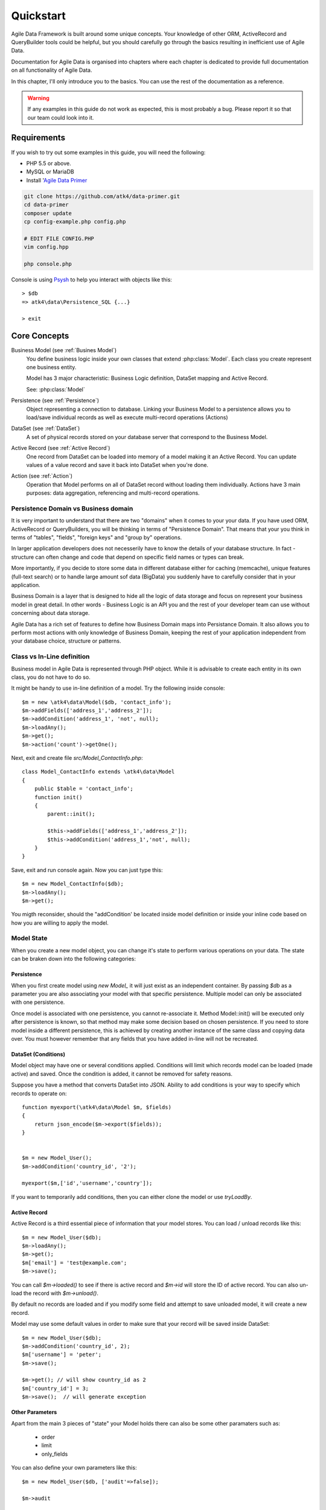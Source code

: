 .. _quickstart:

==========
Quickstart
==========

Agile Data Framework is built around some unique concepts. Your knowledge
of other ORM, ActiveRecord and QueryBuilder tools could be helpful, but
you should carefully go through the basics resulting in inefficient use
of Agile Data.

Documentation for Agile Data is organised into chapters where each chapter
is dedicated to provide full documentation on all functionality of Agile
Data.

In this chapter, I'll only introduce you to the basics. You can use the rest
of the documentation as a reference.

.. warning:: If any examples in this guide do not work as expected, this is
    most probably a bug. Please report it so that our team could look into it.

Requirements
============

If you wish to try out some examples in this guide, you will need the following:

- PHP 5.5 or above.
- MySQL or MariaDB
- Install '`Agile Data Primer <https://github.com/atk4/data-primer/>`_

.. code-block:: bash

    git clone https://github.com/atk4/data-primer.git
    cd data-primer
    composer update
    cp config-example.php config.php

    # EDIT FILE CONFIG.PHP
    vim config.hpp

    php console.php

Console is using `Psysh <http://psysh.org>`_ to help you interact with objects like this::

    > $db
    => atk4\data\Persistence_SQL {...}

    > exit

Core Concepts
==============

Business Model (see :ref:`Busines Model`)
    You define business logic inside your own classes that extend :php:class:`Model`.
    Each class you create represent one business entity. 

    Model has 3 major characteristic: Business Logic definition, DataSet mapping
    and Active Record.

    See: :php:class:`Model`

Persistence (see :ref:`Persistence`)
    Object representing a connection to database. Linking your Business Model
    to a persistence allows you to load/save individual records as well as
    execute multi-record operations (Actions)

DataSet (see :ref:`DataSet`)
    A set of physical records stored on your database server that correspond
    to the Business Model.

Active Record (see :ref:`Active Record`)
    One record from DataSet can be loaded into memory of a model making
    it an Active Record. You can update values of a value record and save
    it back into DataSet when you're done.

Action (see :ref:`Action`)
    Operation that Model performs on all of DataSet record without loading
    them individually. Actions have 3 main purposes: data aggregation,
    referencing and multi-record operations.

Persistence Domain vs Business domain
-------------------------------------

.. image:: images/bd-vs-pd.png

It is very important to understand that there are two "domains" when it comes
to your your data. If you have used ORM, ActiveRecord or QueryBuilders, you 
will be thinking in terms of "Persistence Domain". That means that your you
think in terms of "tables", "fields", "foreign keys" and "group by" operations.

In larger application developers does not necesserily have to know the
details of your database structure. In fact - structure can often change and
code that depend on specific field names or types can break. 

More importantly, if you decide to store some data in different database either
for caching (memcache), unique features (full-text search) or to handle large
amount sof data (BigData) you suddenly have to carefully consider that in
your application.

Business Domain is a layer that is designed to hide all the logic of data
storage and focus on represent your business model in great detail. In other
words - Business Logic is an API you and the rest of your developer team
can use without concerning about data storage.

Agile Data has a rich set of features to define how Business Domain maps
into Persistance Domain. It also allows you to perform most actions with
only knowledge of Business Domain, keeping the rest of your application
independent from your database choice, structure or patterns.

Class vs In-Line definition
---------------------------
Business model in Agile Data is represented through PHP object. While it is
advisable to create each entity in its own class, you do not have to do so. 

It might be handy to use in-line definition of a model. Try the following
inside console::

    $m = new \atk4\data\Model($db, 'contact_info');
    $m->addFields(['address_1','address_2']);
    $m->addCondition('address_1', 'not', null);
    $m->loadAny();
    $m->get();
    $m->action('count')->getOne();

Next, exit and create file `src/Model_ContactInfo.php`::

    class Model_ContactInfo extends \atk4\data\Model
    {
        public $table = 'contact_info';
        function init() 
        {
            parent::init();

            $this->addFields(['address_1','address_2']);
            $this->addCondition('address_1','not', null);
        }
    }

Save, exit and run console again. Now you can just type this::

    $m = new Model_ContactInfo($db);
    $m->loadAny();
    $m->get();

You migth reconsider, should the "addCondition' be located inside model
definition or inside your inline code based on how you are willing to apply
the model.

Model State
-----------

When you create a new model object, you can change it's state to perform
various operations on your data. The state can be braken down into the
following categories:

Persistence
^^^^^^^^^^^

When you first create model using `new Model_` it will just exist as an
independent container. By passing `$db` as a parameter you are also
associating your model with that specific persistence. Multiple model can only
be associated with one persistence.

Once model is associated with one persistence, you cannot re-associate it.
Method Model::init() will be executed only after persistence is known, so
that method may make some decision based on chosen persistence. If you need
to store model inside a different persistence, this is achieved by creating
another instance of the same class and copying data over. You must however
remember that any fields that you have added in-line will not be recreated.


DataSet (Conditions)
^^^^^^^^^^^^^^^^^^^^

Model object may have one or several conditions applied. Conditions will
limit which records model can be loaded (made active) and saved. Once the
condition is added, it cannot be removed for safety reasons.

Suppose you have a method that converts DataSet into JSON. Ability to add
conditions is your way to specify which records to operate on::

    function myexport(\atk4\data\Model $m, $fields)
    {
        return json_encode($m->export($fields));
    }
    

    $m = new Model_User();
    $m->addCondition('country_id', '2');

    myexport($m,['id','username','country']);

If you want to temporarily add conditions, then you can either clone the
model or use `tryLoadBy`.

Active Record
^^^^^^^^^^^^^

Active Record is a third essential piece of information that your model
stores. You can load / unload records like this::

    $m = new Model_User($db);
    $m->loadAny();
    $m->get();
    $m['email'] = 'test@example.com';
    $m->save();

You can call `$m->loaded()` to see if there is active record and `$m->id`
will store the ID of active record. You can also un-load the record with
`$m->unload()`. 

By default no records are loaded and if you modify some field and attempt
to save unloaded model, it will create a new record.

Model may use some default values in order to make sure that your record
will be saved inside DataSet::

    $m = new Model_User($db);
    $m->addCondition('country_id', 2);
    $m['username'] = 'peter';
    $m->save();

    $m->get(); // will show country_id as 2
    $m['country_id'] = 3;
    $m->save();  // will generate exception


Other Parameters
^^^^^^^^^^^^^^^^

Apart from the main 3 pieces of "state" your Model holds there can also be
some other paramaters such as:

 - order
 - limit
 - only_fields

You can also define your own parameters like this::

    $m = new Model_User($db, ['audit'=>false]);

    $m->audit

This can be used internally for all sorts of decisions for model behaviour.


Getting Started
===============

It's time to create the first Model. Open `src/Model_User.php` which
should look like this::

    class Model_User extends \atk4\data\Model
    {
        public $table = 'user';

        function init() {
            parent::init();

            $this->addField('username');
            $this->addField('email');

            $j = $this->join('contact_info', 'contact_info_id');
            $j->addField('address_1');
            $j->addField('address_2');
            $j->addField('address_3');
            $j->hasOne('country_id', 'Country');

        }
    }

Extend either the base Model class or one of your existing classes
(like Model_Client). Define $table unless it is already defined by
parent. All the properties defined inside your model class are
considered "default" you can re-define them when you create model
instances::

    $m = new Model_User($db, 'user2'); // will use a different table

    $m = new Model_User($db, ['table'=>'user2']); // same

As I mentioned - init() is called when model is associated with
persistence. You could create model and associate it with persistence
later::

    $m = new Model_User();

    $db->add($m); // calls init()

You cannot add conditions just yet, although you can pass in some
of the defaults::

    $m = new Model_User(['table'=>'user2']);

    $db->add($m); // will use table user2

Adding Fields
-------------

Methods addField() and addFields() can declare model fields. You need
to declare them before you are able to use. You might think that
some SQL reverse-engineering could be good at this point, but this
would mimic your business logic after your presentation logic, while
the whole point of Agile Data is to separate them, so you should,
at least initially, avoid using generators.

In practice, addField() creates a new 'Field' object and then
links it up to your model. This object is used to store some
information about your field but it also participates in some
field-related acitivity.

Table Joins
-----------

Similarly, join() creates a Join object and stores it in
$j. The join object defines a relationship between the master $table and
some other table inside persistence domain. It looks to make sure
relationship is maintained when objects are saved / loaded::

    $j = $this->join('contact_info', 'contact_info_id');
    $j->addField('address_1');
    $j->addField('address_2');

That means that your business model will contain 'address_1' and 'address_2'
fields, but when it comes to storing those values, they will be sent
into a different table and the records should be automatically linked.

Lets once again load up the console for some excercises::

    $m = new Model_User($db);

    $m->loadBy('username','john');
    $m->get();

At this point you'll see that address has also been loaded for the user.
Agile Data makes management of related records transparent. In fact
you can introduce additional joins depending on class. See classes
Model_Invoice and Model_Payment that join table `document` with either
`payment` or `invoice`.

As you load or save models you should see actual queries in the console,
that should give you some idea what kind of information is sent to the
database.

Adding Fields, Joins creates support objects. This architecture of
Agile Data allows database persistence to implement different logic that
will properly manipulate features of that specific database engine.


Understanding Persistence
-------------------------

To makes things simple, console has already created persistence 
inside variable `$db`. Load up `console.php` in your editor to look
at how persistence is set up::

    $app->db = new \atk4\data\Persistence::connect($dsn, $user, pass);

    // or

    $app->db = new \atk4\data\Persistence_SQL($pdo, $user, $pass); 

There are several Persistence classes that that deal with different
data sources. Lets load up our console and try out a different
persistence::

    $a=['user'=>[],'contact_info'=>[]];
    $ar = new \atk4\data\Persistence_Array($a);
    $m = new Model_User($ar);
    $m['username']='test';
    $m['address_1']='street'

    $m->save();

    $a; // shows you stored data

This time our Model_User logic has worked pretty well with Array-only
peristence logic.

.. note:: Persisting into Array or MongoDB are not fully functional as of 1.0 version
    we plan to expand this functionality soon, see our development roadmap.


Relations between Models
========================

Your application normally uses multiple business entities and they can be related
to each-other.

.. warning:: Do not mix-up business model relations with database relations (foreign
    keys). 

Relations are defined by calling hasOne() or hasMany(). You always specify destination
model and you can optionally specify which fields are used for conditioning.

One to Many
-----------

Launch up console again and let's create relationship between 'User' and 'System'.
As per our database design - one user can create multiple 'system' records::

    $m = new Model_User($db);
    $m->hasMany('System');

Next you can load a specific user and traverse into System::

    $m->loadBy('username', 'john');
    $s = $m->ref('System');

Unlike most ORM and ActiveRecord implementations today - instead of returning array
of objects, ref() actually returns another Model to you, however it will add
one extra Condition. This type of reference traversal is called "Active Record to DataSet"
or One to Many.

Your Active Record was user john and after traversal you get a model with DataSet corresponding
to all Systems that belong to user john. You can use the following to see number of records
in DataSet or export DataSet::

    $s->loaded();
    $s->action('count')->getOne();
    $s->export();
    $s->action('count')->getDebugQuery();

Many to Many
------------

Agile Data also supports another type of traversal - 'DataSet to DataSet' or Many to Many::

    $c = $m->ref('System')->ref('Client');

This will create a Model_Client instance with a DataSet corresponding to all the Clients that
are contained in all of the Systems that belong to user john. You can examine the this
model further::

    $c->loaded();
    $c->action('count')->getOne();
    $c->export();
    $c->action('count')->getDebugQuery();

By looking at the code - both MtM and OtM relations are defined with 'hasMany'. The only
difference is the loaded() state of the source model.

Calling ref()->ref() is also called Deep Traversal.

One to One
----------

The third and final reference traversal type is "Active Record to Active Record"::

    $cc = $m->ref('country_id');

This results in an instance of Model_Country with Active Record set to the country of
user john::

    $cc->loaded();
    $cc->id;
    $cc->get();

Actions
=======

Since NoSQL databases will always have some specific features, Agile Data uses the
concept of 'action' to map into vendor-specific operations.

Aggregation actions
-------------------

SQL implements methods such as sum(), count() or max() that can offer you some basic
aggregation without grouping. This type of aggregation provides some specific value from
a data-set. SQL persistence implements some of the operations::

    $m = new Model_Invoice($db);
    $m->action('count')->getOne();
    $m->action('sum(total)')->getOne();
    $m->action('max(delivery)')->getOne();

Aggregation actions can be used in Expressions with hasMany relations::

    $m = new Model_Client($db);
    $m->getRef('Invoice')->addField('max_delivery', ['aggregate'=>'max', 'field'=>'delivery']);

    $m->getRef('Payment')->addField('total_paid', ['aggregate'=>'sum', 'field'=>'amount']);

The above code is more consise and can be used together with relation declaration, although
this is how it works::

    $m = new Model_Client($db);
    $m->addExpression('max_delivery', $m->refLink('Inovice')->action('max', ['delivery']));

    $m->addExpression('total_paid', $m->refLink('Payment')->action('sum', ['amount']));

Expression is a special type of read-only Field that uses sub-query instead of a physical field.
Also, refLink() is a special type of reference transition that is designed for use
in sub-queries only.

Field-reference actions
-----------------------

Field referencing allows you to fetch a specific field from related model::

    $m = new Model_Country($db);
    $m->action('field', ['name'])->get();
    $m->action('field', ['name'])->getDebugQuery();

This is useful with hasMany relations::

    $m = new Model_User($db);
    $m->getRef('country_id')->addField('country', 'name');
    $m->loadAny();
    $m->get();  // look for 'country' field

hasMany::addField() again is a short-cut for creating expression, which you can also build
manually::

    $m->addExpression('country', $m->refLink('country_id')->action('field',['name']));

Multi-record actions
--------------------

Actions also allow you to perform operations on multiple records. This can be very
handy with some deep traversal to improve query efficiency. Suppose you need to change
Client/Supplier status to 'suspended' for a specific user. Fire up a concole once
away::

    $m = new Model_User($db);
    $m->loadBy('username','john');
    $c = $m->ref('System')->ref('Client');
    $s = $m->ref('System')->ref('Supplier');

    $c->action('update')->set('status', 'suspended')->execute();
    $s->action('update')->set('status', 'suspended')->execute();

Note that I had to perform 2 updates here, because Agile Data considers Client and
Supplier as separate models. In our implementation they happened to be in a same
table, but technically that could also be implemented differently by persistence
layer. 

Advanced Use of Actions
-----------------------

Actions proove to be very useful in various situations. For instance if
you are looking to add a new user::

    $m = new Model_User($db);
    $m['username'] = 'peter';
    $m['address_1'] = 'street 49';
    $m['country'] = 'UK';
    $m->save();

Normally this would not work, because country is read-only expression, however
if you wish to avoid creating an intermediate select to determine ID for 'UK',
you could do this::

    $m = new Model_User($db);
    $m['username'] = 'peter';
    $m['address_1'] = 'street 49';
    $m['country_id'] = $m->ref('country_id')->addCondition('name','UK')->action('field',['id']);
    $m->save();

This code with $m->ref() will not execute any code, but instead it will provide
expression that will then be used to lookup ID of 'UK' when inserting data into SQL table.

Expressions
===========

Expressions that are defined based on Actions (such as aggregate or field-reference)
will continue to work even without SQL (although might be more perormance-expensive), however
if you're stuck with SQL you can use free-form pattern-based expressions::

    $m = new Model_Invoice($db);
    $m->addExpression('total','[purchase]+[shipping]');

This can be used with various situations and can use full range of SQL syntax::

    $m->addExpression('total','[purchase]+if([shipping] < 2, 2, [shipping])');

You can also use more extensive expressions::

    $m = new Model_Invoice($db);
    $c = $m->refLink('contact_id');
    $c->getRef('country_id')->addField('shipping_cost');

    $m->addExpression('total',[
        '[purchase]+if([shipping] < [min_ship], [min_ship], [shipping])',
        'min_ship'=>$c->action('field',['shipping_cost'])
    );

This expression will find a minimum shipping cost of a respective country of client related
to the invoice and use that cost as a minimum shipping cost.

Conclusion
==========

You should now be familiar with the basics in Agile Data. To find more information on
specific topics, use the rest of the documentaiton.

Agile Data is designed in an extensive pattern - by adding more objects inside Model a new
functionality can be introduced. The described functionality is never a limitation
and 3rd party code or you can add features that Agile Data authors are not even considered.

